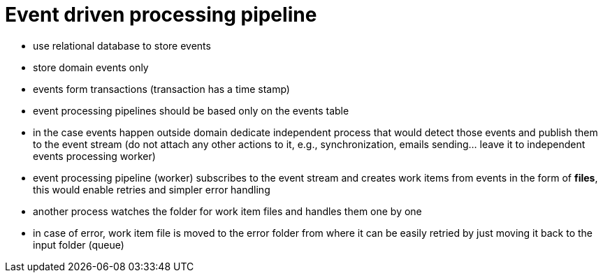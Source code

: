 = Event driven processing pipeline

* use relational database to store events
* store domain events only
* events form transactions (transaction has a time stamp)
* event processing pipelines should be based only on the events table
* in the case events happen outside domain dedicate independent process that would detect those events and publish them to the event stream (do not attach any other actions to it, e.g., synchronization, emails sending... leave it to independent events processing worker)
* event processing pipeline (worker) subscribes to the event stream and creates work items from events in the form of *files*, this would enable retries and simpler error handling
* another process watches the folder for work item files and handles them one by one
* in case of error, work item file is moved to the error folder from where it can be easily retried by just moving it back to the input folder (queue)

